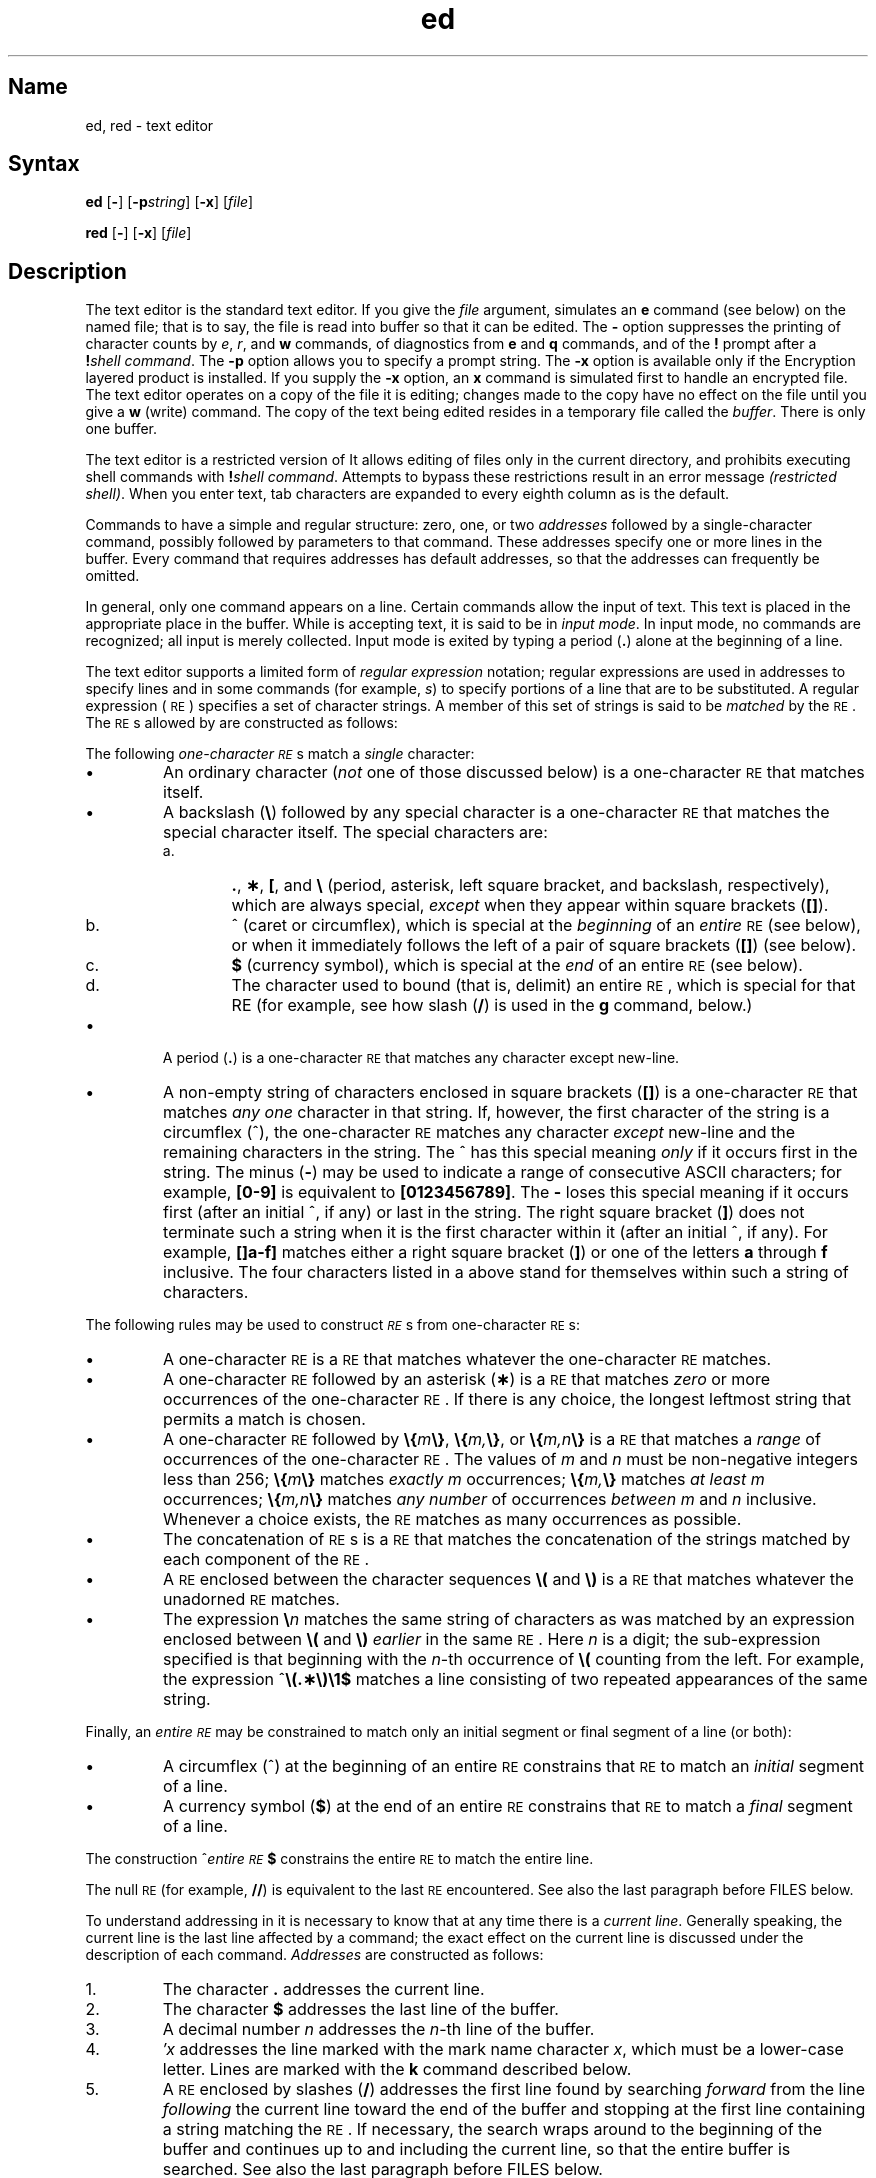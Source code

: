 .\" SCCSID: @(#)ed.1	8.2	12/3/90
.if t .ds ^ \^\s+4\v@.3m@^\v@-.3m@\s-4\^
.if n .ds ^ ^
.TH ed 1
.SH Name
ed, red \- text editor
.SH Syntax 
.B ed
[\fB\-\fR] [\fB\-p\fIstring\fR] [\fB\-x\fR] [\|\fIfile\fR\|]
.PP
.B red
[\fB\-\fR] [\fB\-x\fR] [\|\fIfile\fR\|]
.SH Description
.NXR "editors" "ed"
.NXR "editors" "red"
.NXR "ed line editor"
.NXR "red line editor"
The
.PN ed
text editor 
is the standard text editor.
If you give the
.I file\^
argument,
.PN ed
simulates an
.B e
command (see below) on the named file; that is to say,
the file is read into
.PN ed 's
buffer so that it can be edited.
The 
.B \-
option suppresses the printing
of character counts by
.IR e ,
.IR r ,
and
.B w
commands,
of diagnostics from
.B e
and
.B q
commands,
and of the
.B !
prompt after a
\fB!\fP\fIshell\ command\^\fP.
The \fB\-p\fR option allows you to specify a prompt string.
.NT
The 
.B \-x
option is available only if the Encryption 
layered product is installed.
.NE
If you supply the 
.B \-x
option, an
.B x
command is simulated first to handle an encrypted file.
The 
.PN ed
text editor
operates on a copy of the file it is editing; changes made
to the copy have no effect on the file until you give a
.B w
(write)
command.
The copy of the text being edited resides
in a temporary file called the
.IR buffer .
There is only
one buffer.
.PP
The
.PN red
text editor
is a restricted version of
.PN ed .
It allows editing of files only in the current directory,
and prohibits executing shell commands with
\fB!\fP\fIshell\ command\^\fP.
Attempts to bypass these restrictions result
in an error message \fI(restricted shell)\fP.
.NT
When you enter
text, tab characters are expanded to every eighth column as is the
default.
.NE
.PP
Commands to
.PN ed
have a simple and regular structure: zero, one, or two
.I addresses\^
followed by a single-character
command,
possibly
followed by parameters to that command.
These addresses specify one or more lines in the buffer.
Every command that requires addresses has default addresses,
so that the addresses can frequently be omitted.
.PP
In general, only one command appears on a line.
Certain commands allow the input of text.
This text is placed in the appropriate place in the buffer.
While
.PN ed
is accepting text, it is said
to be in
.IR "input mode" .
In input mode,
no commands are recognized;
all input is merely collected.
Input mode is exited by typing a period (\^\fB.\fP\^) alone at the
beginning of a line.
.PP
The
.PN ed
text editor supports a limited form of
.I "regular expression\^"
notation;
regular expressions are used in addresses to specify
lines and in some commands
(for example,
.IR s )
to specify portions of a line that are to be substituted.
A regular expression (\s-1RE\s+1) specifies
a set of character strings.
A member of this set of strings is said to be
.I matched\^
by the \s-1RE\s+1.
The \s-1RE\s+1s allowed by
.PN ed
are constructed as follows:
.NXR "ed line editor" "constructing regular expressions"
.PP
The following
.I one-character\^
.IR \s-1RE\s+1 s
match a
.I single\^
character:
.IP \(bu
An ordinary character
(\c
.I not\^
one of those discussed below)
is a
one-character \s-1RE\s+1
that matches itself.
.IP \(bu
A backslash (\fB\^\e\fP) followed by any special character is a
one-character \s-1RE\s+1
that matches the special character itself.
The special characters are:
.RS
.TP "\w'a.\ \ \ \ 'u"
a.
\&\fB.\fP,
\fB\(**\fP,
\fB[\fP,
and
\fB\^\e\fP (period, asterisk, left square bracket,
and backslash, respectively), which are always special,
.I except\^
when they appear within square brackets (\^\fB[\|]\fP\^).
.TP
b.
\*^ (caret or circumflex), which is special at the
.I beginning\^
of an
.I entire\^
\s-1RE\s+1
(see below),
or when it immediately follows the left of a pair of square
brackets (\^\fB[\|]\fP\^) (see below).
.TP
c.
\fB$\fP (currency symbol), which is special at the
.I end\^
of an
entire \s-1RE\s+1
(see below).
.TP
d.
The character used to bound
(that is, delimit)
an entire \s-1RE\s+1, which is special for that RE (for example,
see how slash (\^\fB/\fP\^) is used in the
.B g
command, below.)
.RE
.IP \(bu
A period (\^\fB.\fP\^) is a
one-character \s-1RE\s+1
that matches any character except new-line.
.IP \(bu
A non-empty string of characters enclosed in square brackets (\^\fB[\|]\fP\^) is a
one-character \s-1RE\s+1
that matches
.I "any one\^"
character in that string.
If, however, the first character of the string is a circumflex
(\*^), the
one-character \s-1RE\s+1
matches any character
.I except\^
new-line and the remaining characters in the string.
The \*^ has this special meaning
.I only\^
if it
occurs first in the string.
The minus (\fB\-\fP) may be used to indicate a range of consecutive
ASCII characters;
for example, \fB[0\-9]\fP is equivalent to \fB[0123456789]\fP.
The \fB\-\fP loses this special meaning if it occurs first (after
an initial \*^, if any)
or last in the string.
The right square bracket (\^\fB]\fP\^)
does not terminate such a string when it
is the first character within it (after an initial \*^, if any).
For example,
\fB[\|]a\-f]\fP matches either a right square
bracket (\^\fB]\fP\^) or one of
the letters \fBa\fP through \fBf\fP inclusive.
The four characters listed in a above stand for themselves
within such a string of characters.
.PP
The following rules may be used to construct
.IR \s-1RE\s+1 s
from one-character
\s-1RE\s+1s:
.IP \(bu
A one-character \s-1RE\s+1
is a
\s-1RE\s+1
that matches whatever the
one-character \s-1RE\s+1 matches.
.IP \(bu
A
one-character \s-1RE\s+1
followed by an asterisk (\fB\(**\fP) is a
\s-1RE\s+1
that matches
.I zero\^
or more occurrences of the
one-character \s-1RE\s+1.
If there is any choice,
the longest leftmost string that permits a match is chosen.
.IP \(bu
A
one-character \s-1RE\s+1
followed by \fB\^\e{\fP\^\fIm\fP\^\fB\e}\fP,
\fB\^\e{\fP\^\fIm,\fP\^\fB\e}\fP,
or
\fB\^\e{\fP\^\fIm,n\fP\^\fB\e}\fP is a
\s-1RE\s+1
that matches a
.I range\^
of occurrences of the
one-character \s-1RE\s+1.
The values of
.I m\^
and
.I n\^
must be non-negative integers less than 256;
\fB\^\e{\fP\^\fIm\fP\^\fB\e}\fP
matches
.I exactly\^
.I m\^
occurrences;
\fB\^\e{\fP\^\fIm,\fP\^\fB\e}\fP
matches
.I "at least\^"
.I m\^
occurrences;
\fB\^\e{\fP\^\fIm,n\fP\^\fB\e}\fP
matches
.I "any number\^"
of occurrences
.I between\^
.I m\^
and
.I n\^
inclusive.
Whenever a choice exists,
the
\s-1RE\s+1
matches as many occurrences as possible.
.IP \(bu
The concatenation of
\s-1RE\s+1s
is a
\s-1RE\s+1
that matches the concatenation of the strings matched by each component of the
\s-1RE\s+1.
.IP \(bu
A
\s-1RE\s+1
enclosed between the character sequences
\fB\^\e(\fP and \fB\^\e)\fP
is a
\s-1RE\s+1
that matches whatever the unadorned
\s-1RE\s+1
matches.
.IP \(bu
The expression \fB\^\e\fP\fIn\fP\^ matches the same string of characters
as was
matched by an expression enclosed between \fB\^\e(\fP and \fB\^\e)\fP
.I earlier\^
in the same \s-1RE\s+1.
Here
.I n\^
is a digit;
the sub-expression specified is that beginning with the
.IR n \-th
occurrence of \fB\^\e(\fP counting from the left.
For example, the expression \*^\fB\e(.\(**\e)\e1$\fP matches a line
consisting of two repeated appearances of the same string.
.PP
Finally, an
.I entire\^
.I \s-1RE\s+1\^
may be constrained to match only an initial segment or final segment
of a line (or both):
.IP \(bu
A circumflex (\*^) at the beginning of an
entire \s-1RE\s+1
constrains that \s-1RE\s+1 to match an
.I initial\^
segment of a line.
.IP \(bu
A currency symbol (\^\fB$\fP\^)
at the end of an
entire \s-1RE\s+1
constrains that
\s-1RE\s+1
to match a
.I final\^
segment of a line.
.PP
The construction
\%\*^\fIentire \s-1RE\s+1\fP\|\fB$\fP
constrains the
entire \s-1RE\s+1
to match the entire line.
.PP
The null \s-1RE\s+1 (for example, \fB//\fP)
is equivalent to the last \s-1RE\s+1 encountered.
See also the last paragraph before
FILES
below.
.PP
To understand addressing in
.PN ed
it is necessary to know that at any time there is a
.IR "current line" .
Generally speaking, the current line is
the last line affected by a command;
the exact effect on the current line
is discussed under the description of
each command.
.I Addresses\^
are constructed as follows:
.NXR "ed line editor" "constructing addresses"
.TP "\w'1.1\ \ \ \ 'u"
\01.
The character \fB.\fP addresses the current line.
.TP
\02.
The character \fB$\fP addresses the last line of the buffer.
.TP
\03.
A decimal number
.I n\^
addresses the
.IR n \-th
line of the buffer.
.TP
\04.
\fI\(fmx\fP\^ addresses the line marked with the
mark name character
.IR x ,
which must be a lower-case letter.
Lines are marked with the
.B k
command described below.
.TP
\05.
A \s-1RE\s+1 enclosed by slashes (\^\fB/\fP\^) addresses
the first line found by searching
.I forward\^
from the line
.I following\^
the current line
toward the end of the
buffer and stopping at the first line containing a
string matching the \s-1RE\s+1.
If necessary, the search wraps around to the beginning of the
buffer
and continues up to and including the current line, so that the entire
buffer is searched.
See also the last paragraph before
FILES
below.
.TP
\06.
A \s-1RE\s+1 enclosed in question marks (\^\fB?\fP\^) addresses
the first line found by searching
.I backward\^
from the line
.I preceding\^
the current line
toward the beginning of
the buffer and stopping at the first line containing
a string matching the \s-1RE\s+1.
If necessary,
the search wraps around to the end of the buffer
and continues up to and including the current line.
See also the last paragraph before
FILES
below.
.TP
\07.
An address followed by a plus sign (\^\fB+\fP\^)
or a minus sign (\fB\-\fP) followed by a decimal number specifies that address plus
(respectively minus) the indicated number of lines.
The plus sign may be omitted.
.TP
\08.
If an address begins with \fB+\fP or \fB\-\fP,
the addition or subtraction is taken with respect to the current line.
For example, \fB\-5\fP is understood to mean \fB.\-5\fP.
.TP
\09.
If an address ends with \fB+\fP or \fB\-\fP,
then 1 is added to or subtracted from the address, respectively.
As a consequence of this rule and of rule 8 immediately above,
the address \fB\-\fP refers to the line preceding the current line.
(To maintain compatibility with earlier versions of the editor,
the character \*^ in addresses is entirely
equivalent to \fB\-\fP.)
Moreover,
trailing
\fB+\fP and \fB\-\fP characters
have a cumulative effect, so \fB\-\-\fP refers to the current
line less 2.
.TP
10.
For convenience, a comma (\^\fB,\fP\^) stands for the
address pair \fB1,\^$\fP,
while a semicolon (\^\fB;\fP\^) stands for the
pair \fB.\^,\^$\fP.
.br
.if \n()s .bp
.PP
Commands may require zero, one, or two addresses.
Commands that require no addresses regard the presence
of an address as an error.
Commands that accept one or two addresses
assume default addresses when an insufficient number of addresses is given;
if more addresses are given than such a command requires,
the last one(s) are used.
.PP
Typically, addresses are separated from each other by a comma
(\^\fB,\fP\^).
They may also be separated by a semicolon
(\^\fB;\fP\^).
In the latter case, the current line (\^\fB.\fP\^) is set to
the first address,
and only then is the second address calculated.
This feature can be used to determine the starting
line for forward and backward searches (see rules 5. and 6. above).
The second address of any two-address sequence
must correspond to a line that follows, in the buffer, the line corresponding to the first address.
.PP
In the following list of
.PN ed
commands, the default addresses
are shown in parentheses.
.NXR "ed line editor" "command list"
The parentheses are
.I not\^
part of
the address; they show that the given addresses are
the default.
.PP
It is generally illegal for more than one
command to appear on a line.
However, any command
(except
.B e,
.B f,
.B r,
or
.B w)
may be suffixed by \fBl\fP, \fBn\fP
or \fBp\fP, in which case
the current line is either
listed, numbered or printed, respectively,
as discussed below under the
.B l,
.B n
and
.B p
commands.
.TP 20
.B (\|.\|)a
.ns
.TP
<text>
.ns
.TP
\&\fB.\fP
The append
command reads the given text
and appends it after the addressed line;
\&\fB.\fP is left
at the last inserted line, or, if there
were none, at the addressed line.
Address 0 is legal for this command: it causes the ``appended'' text to be placed
at the beginning of the buffer.
The maximum number of characters that may be entered from a
terminal is 256 per line (including the new line character).
.HP
.B (\|.\|)c
.br
.ns
.HP
<text>
.br
.ns
.HP
.if t .rs
.if t .sp -.5v
\&\fB.\fP
.br
The change
command deletes the addressed lines, then accepts input
text that replaces these lines;
\&\fB.\fP is left at the last line input, or, if there were none,
at the first line that was not deleted.
.HP
.B (\|.\|,\|.\|)d
.br
The delete
command deletes the addressed lines from the buffer.
The line after the last line deleted becomes the current line;
if the lines deleted were originally at the end of the buffer,
the new last line becomes the current line.
.HP
.BI e " file\^"
.br
The edit
command causes the entire contents of the buffer to be deleted,
and then the named file to be read in;
\&\fB.\fP is set to the last line of the buffer.
If no file name is given, the currently-remembered file name, if any, is used
(see the
.B f
command).
The number of characters read is typed;
.I file\^
is remembered for possible use as a default file name
in subsequent
.B e,
.B r,
and
.B w "commands."
If
.I file\^
is replaced by \fB!\fP, the rest of the line
is taken to be a
shell, sh(1),
command whose output is to be read.
Such a
shell
command is
.B not
remembered as the current file name.
See also
DIAGNOSTICS
below.
.HP
.BI E " file\^"
.br
The 
.PN edit
command is like
.B e,
except that the editor does not check to see
if any changes have been made to the buffer since
the last
.B w
command.
.HP
.BI f " file\^"
.br
If
.I file\^
is given,
the file-name
command changes
the currently-remembered file name to
.IR file ;
otherwise, it prints the currently-remembered file name.
.HP
.BI (\|1\|,\|$\|)g/ \s-1RE\s+1 / "command list\^"
.br
In the global
command, the first step is to mark every line that matches
the given
\s-1RE\s+1.
Then, for every such line, the
given
.I "command list\^"
is executed with \fB.\fP initially set to that line.
A single command or the first of a list of commands
appears on the same line as the global command.
All lines of a multi-line list except the last line must be ended with a \fB\^\e\fP;
.B a,
.B i,
and
.B c
commands and associated input are permitted;
the \fB.\fP terminating input mode may be omitted if it would be the
last line of the
.IR "command list" .
An empty
.I "command list\^"
is equivalent to the
.B p
command.
The
.B g,
.B G,
.B v,
and
.B V
commands
are
.I not\^
permitted in the
.IR "command list" .
See also
RESTRICTIONS
and the last paragraph before
FILES
below.
.HP
.BI (\|1\|,\|$\|)G/ \s-1RE\s+1 /\^
.br
In the interactive Global
command, the first step
is to mark every line that matches the given
\s-1RE\s+1.
Then, for every such line, that line is printed, \fB.\fP is changed to that line, and
any
.I one\^
command (other than one of the
.B a,
.B c,
.B i,
.B g,
.B G,
.B v,
and
.B V
commands)
may be input and is executed.
After the execution of that command, the next marked line is printed, and so on;
a new-line acts as a null command;
an \fB&\fP causes the re-execution of the most recent command executed within
the current invocation of
.IR G .
Note that the
commands input
as part of the execution of the
.B G
command
may
address and affect
.I any\^
lines in the buffer.
The
.B G
command can be terminated by an interrupt signal (\s-1ASCII\s0 \s-1DEL\s0 or \s-1BREAK\s0).
.HP
.br
.B h
.br
The 
.B help
command gives a short error message that explains
the reason for the most recent \fB?\fP diagnostic.
.HP
.B H
.br
The 
.B help
command causes
.PN ed
to enter a mode in which error messages are
printed for all subsequent \fB?\fP diagnostics.
It will also explain the previous \fB?\fP if
there was one.
The
.B H
command alternately turns this mode
on and off; it is initially off.
.HP
.B (\|.\|)i
.br
.ns
.HP
<text>
.br
.ns
.HP
.if t .rs
.if t .sp -.5v
\&\fB.\fP
.br
The insert
command inserts the given text before the addressed line;
\&\fB.\fP is left at the last inserted line, or, if there were none,
at the addressed line.
This command differs from the
.B a
command only in the placement of the
input
text.
Address 0 is not legal for this command.
The maximum number of characters that may be entered from a
terminal is 256 per line (including the new line character).
.HP
.B (\|.\|,\|.+1\|)j
.br
The join
command joins contiguous lines by removing the appropriate new-line characters.
If exactly one address is given, this command does nothing.
.HP
.BI (\|.\|)k x\^
.br
The mark command marks the addressed line with
name
.IR x ,
which must be a lower-case letter.
The address \fI\(fmx\fP\^ then addresses this line;
\&\fB.\fP is unchanged.
.HP
.B (\|.\|,\|.\|)l
.br
The list
command
prints the addressed lines in an unambiguous way:
a few non-printing characters (for example,
.IR "tab, backspace" )
are represented by (hopefully) mnemonic overstrikes, all other non-printing
characters are
printed in octal,
and long lines are folded.
An
.B l
command may be appended to any other command
other than
.B e,
.B f,
.B r,
or
.B w.
.HP
.BI (\|.\|,\|.\|)m a\^
.br
The 
.B move
command repositions the addressed line(s) after the line
addressed by
.I a.
Address 0 is legal for
.I a\^
and causes the addressed line(s) to be moved to
the beginning of the file;
it is an error if address
.I a\^
falls within the range of moved lines;
\&\fB.\fP is left at the last line moved.
.HP
.B (\|.\|,\|.\|)n
.br
The number
command prints the addressed lines,
preceding each line by its
line number and a tab character;
\&\fB.\fP is left at the last line printed.
The
.B n
command
may
be appended to any other command
other than
.B e,
.B f,
.B r,
or
.B w.
.HP
.B (\|.\|,\|.\|)p
.br
The print
command prints the addressed lines;
\&\fB.\fP is left at the last line printed.
The
.B p
command
may
be appended to any other command
other than
.B e,
.B f,
.B r,
or
.B w;
for example, \fIdp\fP\^
deletes the current line and prints the
new current line.
.HP
.br
.B P
.br
The editor will prompt with a \fB\(**\fP for
all subsequent commands.
The
.B P
command alternately turns this mode on and off; it is
initially off.
.HP
.B q
.br
The quit
command causes
.PN ed
to exit.
No automatic write
of a file is done
(but see DIAGNOSTICS below).
.HP
.br
.B Q
.br
The editor exits without
checking if changes have been made in the buffer since the
last
.B w
command.
.HP
.BI (\|$\|)r " file\^"
.br
The read
command
reads in the given file after the addressed line.
If no file name is given,
the currently-remembered file name, if any, is used
(see
.B e
and
.B f
commands).
The currently-remembered file name is
.I not\^
changed unless
.I file\^
is the very first file name
mentioned
since
.PN ed
was invoked.
Address 0 is legal for
.I r\^
and causes the
file to be read at the beginning of the buffer.
If the read is successful, the number of characters
read is typed;
\&\fB.\fP is set to the last line read in.
If
.I file\^
is replaced by \fB!\fP, the rest of the line
is taken to be a
shell (\fIsh\fP\^(1))
command whose output is to be read.
For example, "$r !ls" appends current directory
to the end of the file being edited.
Such a
shell
command is
.B not
remembered as the current file name.
.HP
.BI (\|.\|,\|.\|)s/ \s-1RE\s+1 / replacement /\^
\ \ \ \ \ \ \ \ or
.br
.ns
.HP
.BI (\|.\|,\|.\|)s/ \s-1RE\s+1 / replacement /g\^
.br
The substitute
command searches each addressed
line for an occurrence of the specified \s-1RE\s+1.
In each line in which a match is found,
all (non-overlapped) matched strings are
replaced by the
.I replacement\^
if the global replacement indicator \fBg\fP appears after the command.
If the global indicator does not appear, only the first occurrence
of the matched string is replaced.
It is an error for the substitution to fail on
.I all\^
addressed lines.
Any character other than space or new-line
may be used instead of \fB/\fP to delimit the \s-1RE\s+1
and
the
.IR replacement;
\&\fB.\fP is left at the last line on which a substitution occurred.
See also the last paragraph before
FILES
below.
.IP
An ampersand (\^\fB&\fP\^) appearing in the
.I replacement\^
is replaced by the string matching the \s-1RE\s+1 on the current line.
The special meaning of \fB&\fP in this context may be
suppressed by preceding it by \fB\^\e\fP.
As a more general feature,
the characters
\fB\^\e\fP\fIn\fP\^,
where
.I n\^
is a digit,
are replaced by the text matched by the
.IR n \-th
regular subexpression
of the specified \s-1RE\s+1
enclosed between \fB\^\e(\fP and \fB\^\e)\fP.
When
nested parenthesized subexpressions
are present,
.I n\^
is determined by counting occurrences of \fB\^\e(\fP starting from the left.
When the character \fB%\fP is the only character
in the
.IR replacement,
the
.I replacement\^
used in the most recent substitute
command is used as the
.I replacement\^
in the current substitute command.
The \fB%\fP loses its special meaning when it is
in a replacement string of more than one
character or is preceded by a \fB\^\e\fP.
.IP
A line may be split by substituting a new-line character into it.
The new-line in the
.I replacement\^
must be escaped by preceding it by \fB\^\e\fP.
Such substitution cannot be done as part of a
.B g
or
.B v
command list.
.HP
.BI (\|.\|,\|.\|)t a\^
.br
This command acts just like the
.B m
command, except that a
.I copy\^
of the addressed lines is placed
after address
.I a\^
(which may be 0);
\&\fB.\fP is left at the last line of the copy.
.HP
.B u
.br
The
.B undo
command nullifies the effect of the most recent
command that modified anything in the buffer, namely
the most recent
.B a,
.B c,
.B d,
.B g,
.B i,
.B j,
.B m,
.B r,
.B s,
.B t,
.B v,
.B G,
or
.B V
command.
.HP
.BI (\|1\|,\|$\|)v/ \s-1RE\s+1 / "command list\^"
.br
This command is the same as the global command
.B g
except that the
.I "command list\^"
is executed
with \fB.\fP initially set to every line
that does
.I not\^
match the
\s-1RE\s+1.
.HP
.BI (\|1\|,\|$\|)V/ \s-1RE\s+1 /\^
.br
This command is the same as the interactive global command
.B G
except
that the lines that are marked during the first step are those that do
.I not\^
match the
\s-1RE\s+1.
.HP
.BI (\|1\|,\|$\|)w " file\^"
.br
The write
command writes the addressed lines into
the named file.
If the file does not exist,
it is created with mode 666 (readable and writable by everyone),
unless your
.I umask\^
setting
(see
.IR sh (1))
dictates otherwise.
The currently-remembered file name is
.I not\^
changed unless
.I file\^
is the very first file name mentioned since
.PN ed
was invoked.
If no file name is given,
the currently-remembered file name, if any, is used
(see
.B e
and
.B f
commands);
\&\fB.\fP is unchanged.
If the command is successful, the number of characters written is
typed.
If
.I file\^
is replaced by \fB!\fP, the rest of the line
is taken to be a
shell (\fIsh\fP\^(1))
command whose standard input is the addressed lines.
Such a
shell
command is
.I not\^
remembered as the current file name.
.HP
.B (\|$\|)=
.br
The line number of the addressed line is typed;
\&\fB.\fP is unchanged by this command.
.HP
.BI ! "shell\| command\^"
.br
The remainder of the line after the \fB!\fP is sent
to the UNIX System
shell (\fIsh\fP\^(1)) to be interpreted as a command.
Within the text of that command, the unescaped character
.B %
is replaced with the remembered file name;
if a
.B !
appears as the first character of the shell command,
it is replaced with the text of the previous shell command.
Thus,
.B !!
will repeat the last shell command.
If any expansion is performed, the expanded line is echoed;
\&\fB.\fP is unchanged.
.HP
.BR (\|.+1\|) <new-line>
.br
An address alone on a line causes the addressed line to be printed.
A new-line alone is equivalent to \fB.+1p\fP; it is useful
for stepping forward through the buffer.
.PP
If an interrupt signal (\s-1ASCII\s0 \s-1DEL\s0 or \s-1BREAK\s0) is sent,
.PN ed
prints a \fB?\fP and returns to
.B its
command level.
.NXR "ed line editor" "interrupt signal"
.PP
Some size limitations:
512 characters per line,
256 characters per global command list,
64 characters per file name,
and 128K characters in the buffer.
The limit on the number of lines depends on the amount of user memory:
each line takes 1 word.
.PP
When reading a file,
.PN ed
discards ASCII NUL characters
and all characters after the last new-line.
Files
(for example,
.BR a.out )
that
contain characters not in the
ASCII
set (bit
8 on) cannot be edited by
.PN ed .
.PP
If the closing delimiter of a \s-1RE\s+1 or of a
replacement string (for example, \fB/\fP) would be the last
character before a new-line,
that delimiter may be omitted, in
which case the addressed line
is printed.
The following pairs of commands are equivalent:
.PD 0
.RS
.TP 10
s/s1/s2
s/s1/s2/p
.TP
g/s1
g/s1/p
.TP
?s1
?s1?
.RE
.SH Restrictions
.NXR "ed line editor" "restricted"
A
.B !
command cannot be subject to a
.B g
or a
.B v
command.
.PP
The
.B !
command
and the
.B !
escape from the
.B e,
.B r,
and
.B w
commands
cannot be used if the the editor is invoked from a restricted
shell.  For further information, see 
.MS sh 1 .
.PP
The sequence \fB\^\en\fP in a \s-1RE\s+1 does not
match a new-line character.
.PP
The
.B l
command mishandles DEL.
.SH Diagnostics
.NXR "ed line editor" "diagnostics"
.TP 10
.B ?
for command errors.
.TP
.BI ? file\^
for an inaccessible file.
.br
(use the help
and Help
commands for detailed explanations).
.PD
.PP
If changes have been made in the buffer since the last
.B w
command that wrote the entire buffer,
.PN ed
warns the user if an attempt is made to destroy
.PN ed 's
buffer via the
.B e
or
.B q
commands:
it
prints
.B ?
and
allows one to continue editing.
A second
.B e
or
.B q
command
at this point will take effect.
The \fB\-\fP command-line option inhibits this feature.
.SH Files
.PD 0
.TP 10
/tmp/e#
temporary;
# is the process number.
.TP
ed\s+4.\s-4hup
work is saved here if the terminal is hung up.
.SH See Also
grep(1), sed(1), sh(1), stty(1) 
